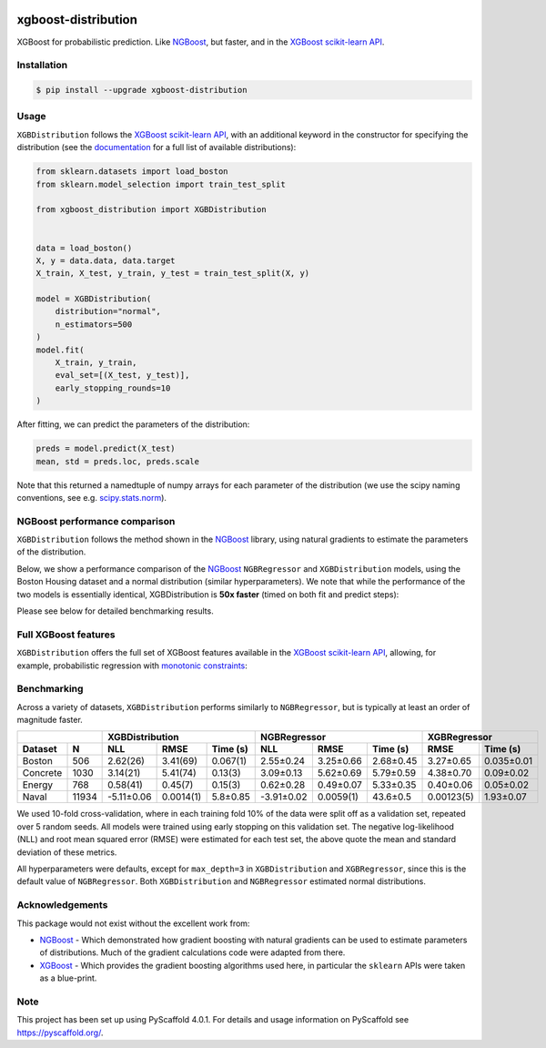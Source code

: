 .. image:: https://github.com/CDonnerer/xgboost-distribution/actions/workflows/test.yml/badge.svg?branch=main
  :target: https://github.com/CDonnerer/xgboost-distribution/actions/workflows/test.yml

.. image:: https://coveralls.io/repos/github/CDonnerer/xgboost-distribution/badge.svg?branch=main
  :target: https://coveralls.io/github/CDonnerer/xgboost-distribution?branch=main

.. image:: https://readthedocs.org/projects/xgboost-distribution/badge/?version=latest
  :target: https://xgboost-distribution.readthedocs.io/en/latest/?badge=latest
  :alt: Documentation Status

.. image:: https://img.shields.io/pypi/v/xgboost-distribution.svg
  :alt: PyPI-Server
  :target: https://pypi.org/project/xgboost-distribution/


====================
xgboost-distribution
====================

XGBoost for probabilistic prediction. Like `NGBoost`_, but faster, and in the `XGBoost scikit-learn API`_.

.. image:: https://raw.githubusercontent.com/CDonnerer/xgboost-distribution/main/imgs/xgb_dist.png
    :align: center
    :width: 600px
    :alt: XGBDistribution example


Installation
============

.. code-block:: console

    $ pip install --upgrade xgboost-distribution


Usage
===========

``XGBDistribution`` follows the `XGBoost scikit-learn API`_, with an
additional keyword in the constructor for specifying the distribution (see the
`documentation`_ for a full list of available distributions):

.. code-block:: python

      from sklearn.datasets import load_boston
      from sklearn.model_selection import train_test_split

      from xgboost_distribution import XGBDistribution


      data = load_boston()
      X, y = data.data, data.target
      X_train, X_test, y_train, y_test = train_test_split(X, y)

      model = XGBDistribution(
          distribution="normal",
          n_estimators=500
      )
      model.fit(
          X_train, y_train,
          eval_set=[(X_test, y_test)],
          early_stopping_rounds=10
      )

After fitting, we can predict the parameters of the distribution:

.. code-block:: python

      preds = model.predict(X_test)
      mean, std = preds.loc, preds.scale


Note that this returned a namedtuple of numpy arrays for each parameter of
the distribution (we use the scipy naming conventions, see e.g. `scipy.stats.norm`_).


NGBoost performance comparison
===============================

``XGBDistribution`` follows the method shown in the `NGBoost`_ library, using
natural gradients to estimate the parameters of the distribution.

Below, we show a performance comparison of the `NGBoost`_ ``NGBRegressor`` and
``XGBDistribution`` models, using the Boston Housing dataset and a normal
distribution (similar hyperparameters). We note that while the performance of
the two models is essentially identical, XGBDistribution is **50x faster**
(timed on both fit and predict steps):


.. image:: https://raw.githubusercontent.com/CDonnerer/xgboost-distribution/main/imgs/performance_comparison.png
          :align: center
          :width: 600px
          :alt: XGBDistribution vs NGBoost


Please see below for detailed benchmarking results.

Full XGBoost features
======================

``XGBDistribution`` offers the full set of XGBoost features available in the
`XGBoost scikit-learn API`_, allowing, for example, probabilistic regression
with `monotonic constraints`_:

.. image:: https://raw.githubusercontent.com/CDonnerer/xgboost-distribution/main/imgs/monotone_constraint.png
          :align: center
          :width: 600px
          :alt: XGBDistribution monotonic constraints


Benchmarking
======================

Across a variety of datasets, ``XGBDistribution`` performs similarly to
``NGBRegressor``, but is typically at least an order of magnitude faster.

+---------------+------------------------------------+-----------------------------------+------------------------+
|               | XGBDistribution                    | NGBRegressor                      |  XGBRegressor          |
+---------+-----+-----------+-----------+------------+-----------+-----------+-----------+-----------+------------+
| Dataset | N   | NLL       | RMSE      | Time (s)   | NLL       | RMSE      | Time (s)  | RMSE      | Time (s)   |
+=========+=====+===========+===========+============+===========+===========+===========+===========+============+
| Boston  |506  | 2.62(26)  | 3.41(69)  | 0.067(1)   | 2.55±0.24 | 3.25±0.66 | 2.68±0.45 | 3.27±0.65 | 0.035±0.01 |
+---------+-----+-----------+-----------+------------+-----------+-----------+-----------+-----------+------------+
| Concrete|1030 | 3.14(21)  | 5.41(74)  | 0.13(3)    | 3.09±0.13 | 5.62±0.69 | 5.79±0.59 | 4.38±0.70 | 0.09±0.02  |
+---------+-----+-----------+-----------+------------+-----------+-----------+-----------+-----------+------------+
| Energy  |768  | 0.58(41)  | 0.45(7)   | 0.15(3)    | 0.62±0.28 | 0.49±0.07 | 5.33±0.35 | 0.40±0.06 | 0.05±0.02  |
+---------+-----+-----------+-----------+------------+-----------+-----------+-----------+-----------+------------+
| Naval   |11934|-5.11±0.06 | 0.0014(1) | 5.8±0.85   |-3.91±0.02 | 0.0059(1) | 43.6±0.5  | 0.00123(5)| 1.93±0.07  |
+---------+-----+-----------+-----------+------------+-----------+-----------+-----------+-----------+------------+

We used 10-fold cross-validation, where in each training fold 10% of the data
were split off as a validation set, repeated over 5 random seeds. All models were
trained using early stopping on this validation set. The negative log-likelihood
(NLL) and root mean squared error (RMSE) were estimated for each test set, the
above quote the mean and standard deviation of these metrics.

All hyperparameters were defaults, except for ``max_depth=3`` in ``XGBDistribution``
and ``XGBRegressor``, since this is the default value of ``NGBRegressor``. Both
``XGBDistribution`` and ``NGBRegressor`` estimated normal distributions.


Acknowledgements
=================

This package would not exist without the excellent work from:

- `NGBoost`_ - Which demonstrated how gradient boosting with natural gradients
  can be used to estimate parameters of distributions. Much of the gradient
  calculations code were adapted from there.

- `XGBoost`_ - Which provides the gradient boosting algorithms used here, in
  particular the ``sklearn`` APIs were taken as a blue-print.


.. _pyscaffold-notes:

Note
====

This project has been set up using PyScaffold 4.0.1. For details and usage
information on PyScaffold see https://pyscaffold.org/.


.. _ngboost: https://github.com/stanfordmlgroup/ngboost
.. _xgboost scikit-learn api: https://xgboost.readthedocs.io/en/latest/python/python_api.html#module-xgboost.sklearn
.. _monotonic constraints: https://xgboost.readthedocs.io/en/latest/tutorials/monotonic.html
.. _scipy.stats.norm: https://docs.scipy.org/doc/scipy/reference/generated/scipy.stats.norm.html
.. _LAPACK gesv: https://www.netlib.org/lapack/lug/node71.html
.. _xgboost: https://github.com/dmlc/xgboost
.. _documentation: https://xgboost-distribution.readthedocs.io/en/latest/api/xgboost_distribution.XGBDistribution.html#xgboost_distribution.XGBDistribution
